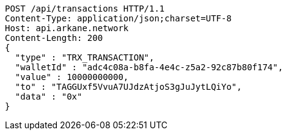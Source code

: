 [source,http,options="nowrap"]
----
POST /api/transactions HTTP/1.1
Content-Type: application/json;charset=UTF-8
Host: api.arkane.network
Content-Length: 200
{
  "type" : "TRX_TRANSACTION",
  "walletId" : "adc4c08a-b8fa-4e4c-z5a2-92c87b80f174",
  "value" : 10000000000,
  "to" : "TAGGUxf5VvuA7UJdzAtjoS3gJuJytLQiYo",
  "data" : "0x"
}
----

